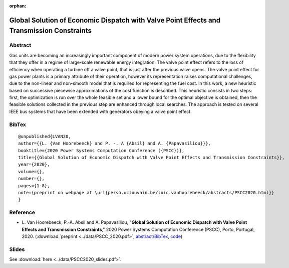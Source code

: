 :orphan:

Global Solution of Economic Dispatch with Valve Point Effects and Transmission Constraints
___________________________________________________________________________________________________________

Abstract
========

Gas units are becoming an increasingly important component of modern power system operations, due to the flexibility that they offer in a regime of large-scale renewable energy integration. The valve point effect refers to the loss of efficiency when operating a turbine off a valve point, that is just after the previous valve opens.   
The valve point effect for gas power plants is a primary attribute of their operation, however its representation raises computational challenges, due to the non-linear and non-smooth model that is required for representing the fuel cost. In this work, a new heuristic based on successive piecewise approximations of the cost function is described. This heuristic consists in two steps: first, the optimization is run over the whole feasible set and a lower bound for the optimal objective is obtained, then the feasible solutions collected in the previous step are enhanced through local searches. The approach is tested on several IEEE bus systems that have been extended with generators obeying a valve point effect.

BibTex
======

::

   @unpublished{LVAN20,
   author={{L. {Van Hoorebeeck} and P. -. A {Absil} and A. {Papavasiliou}}},
   booktitle={2020 Power Systems Computation Conference ({PSCC})},
   title={{Global Solution of Economic Dispatch with Valve Point Effects and Transmission Constraints}},
   year={2020},
   volume={},
   number={},
   pages={1-8},
   note={preprint on webpage at \url{perso.uclouvain.be/loic.vanhoorebeeck/abstracts/PSCC2020.html}}
   }

Reference
=========

- L. Van Hoorebeeck, P.-A. Absil and A. Papavasiliou,
  "**Global Solution of Economic Dispatch with Valve Point Effects and Transmission Constraints**,"
  2020 Power Systems Computation Conference (PSCC), Porto, Portugal, 2020.
  (:download:`preprint <../data/PSCC_2020.pdf>`,
  `abstract/BibTex <PSCC2020.html>`__,
  `code <https://gitlab.com/Loicvh/apla>`_)

Slides
======

See :download:`here <../data/PSCC2020_slides.pdf>`.
